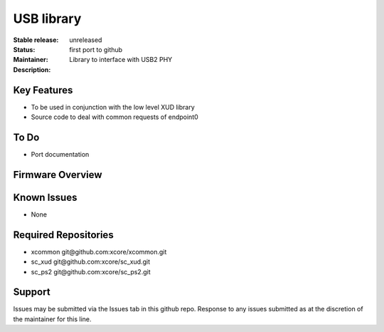 USB library
...........

:Stable release:  unreleased

:Status:  first port to github

:Maintainer:

:Description:  Library to interface with USB2 PHY


Key Features
============

* To be used in conjunction with the low level XUD library
* Source code to deal with common requests of endpoint0

To Do
=====

* Port documentation

Firmware Overview
=================

Known Issues
============

* None

Required Repositories
================

* xcommon git\@github.com:xcore/xcommon.git
* sc_xud git\@github.com:xcore/sc_xud.git
* sc_ps2 git\@github.com:xcore/sc_ps2.git

Support
=======

Issues may be submitted via the Issues tab in this github repo. Response to any issues submitted as at the discretion of the maintainer for this line.
